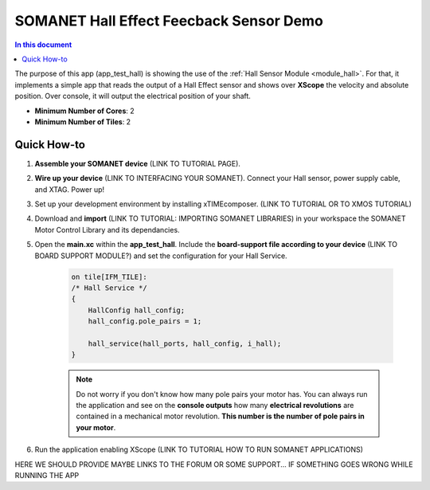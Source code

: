 .. _hall_demo:

==========================================
SOMANET Hall Effect Feecback Sensor Demo
==========================================

.. contents:: In this document
    :backlinks: none
    :depth: 3

The purpose of this app (app_test_hall) is showing the use of the :ref:`Hall Sensor Module <module_hall>`. For that, it implements a simple app that reads the output of a Hall Effect sensor and shows over **XScope** the velocity and absolute position. Over console, it will output the electrical position of your shaft.

* **Minimum Number of Cores**: 2
* **Minimum Number of Tiles**: 2

.. cssclass:: github

  `See Application on Public Repository <https://github.com/synapticon/sc_sncn_motorcontrol/tree/develop/examples/app_test_hall/>`_

Quick How-to
============

1. **Assemble your SOMANET device** (LINK TO TUTORIAL PAGE).
2. **Wire up your device** (LINK TO INTERFACING YOUR SOMANET). Connect your Hall sensor, power supply cable, and XTAG. Power up!
3. Set up your development environment by installing xTIMEcomposer. (LINK TO TUTORIAL OR TO XMOS TUTORIAL)
4. Download and **import** (LINK TO TUTORIAL: IMPORTING SOMANET LIBRARIES) in your workspace the SOMANET Motor Control Library and its dependancies.
5. Open the **main.xc** within  the **app_test_hall**. Include the **board-support file according to your device** (LINK TO BOARD SUPPORT MODULE?) and set the configuration for your Hall Service. 

    .. code-block:: C

            on tile[IFM_TILE]:
            /* Hall Service */
            {
                HallConfig hall_config;
                hall_config.pole_pairs = 1;

                hall_service(hall_ports, hall_config, i_hall);
            }

    .. note:: Do not worry if you don't know how many pole pairs your motor has. You can always run the application and see on the **console outputs** how many **electrical revolutions** are contained in a mechanical motor revolution. **This number is the number of pole pairs in your motor**.

6. Run the application enabling XScope (LINK TO TUTORIAL HOW TO RUN SOMANET APPLICATIONS)

HERE WE SHOULD PROVIDE MAYBE LINKS TO THE FORUM OR SOME SUPPORT... IF SOMETHING GOES WRONG WHILE RUNNING THE APP

